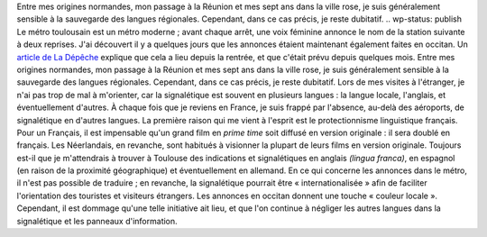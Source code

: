 .. title: Le métro de Toulouse parle occitan
.. slug: le-metro-de-toulouse-parle-occitan
.. date: 2009-09-25 01:42:00
.. tags: Général-fr
.. description: 
.. excerpt: Le métro toulousain est un métro moderne ; avant chaque arrêt, une voix féminine annonce le nom de la station suivante à deux reprises. J'ai découvert il y a quelques jours que les annonces étaient maintenant également faites en occitan. Un article de La Dépêche explique que cela a lieu depuis la rentrée, et que c'était prévu depuis quelques mois.



Entre mes origines normandes, mon passage à la Réunion et mes sept ans dans la ville rose, je suis généralement sensible à la sauvegarde des langues régionales. Cependant, dans ce cas précis, je reste dubitatif.
.. wp-status: publish
Le métro toulousain est un métro moderne ; avant chaque arrêt, une voix féminine annonce le nom de la station suivante à deux reprises. J'ai découvert il y a quelques jours que les annonces étaient maintenant également faites en occitan. Un `article de La Dépêche <http://www.ladepeche.fr/article/2009/09/17/674269-Le-metro-parle-occitan-mais-perd-des-couleurs.html>`__ explique que cela a lieu depuis la rentrée, et que c'était prévu depuis quelques mois. Entre mes origines normandes, mon passage à la Réunion et mes sept ans dans la ville rose, je suis généralement sensible à la sauvegarde des langues régionales. Cependant, dans ce cas précis, je reste dubitatif. Lors de mes visites à l'étranger, je n'ai pas trop de mal à m'orienter, car la signalétique est souvent en plusieurs langues : la langue locale, l'anglais, et éventuellement d'autres. À chaque fois que je reviens en France, je suis frappé par l'absence, au-delà des aéroports, de signalétique en d'autres langues. La première raison qui me vient à l'esprit est le protectionnisme linguistique français. Pour un Français, il est impensable qu'un grand film en *prime time* soit diffusé en version originale : il sera doublé en français. Les Néerlandais, en revanche, sont habitués à visionner la plupart de leurs films en version originale. Toujours est-il que je m'attendrais à trouver à Toulouse des indications et signalétiques en anglais *(lingua franca)*, en espagnol (en raison de la proximité géographique) et éventuellement en allemand. En ce qui concerne les annonces dans le métro, il n'est pas possible de traduire ; en revanche, la signalétique pourrait être « internationalisée » afin de faciliter l'orientation des touristes et visiteurs étrangers. Les annonces en occitan donnent une touche « couleur locale ». Cependant, il est dommage qu'une telle initiative ait lieu, et que l'on continue à négliger les autres langues dans la signalétique et les panneaux d'information.
